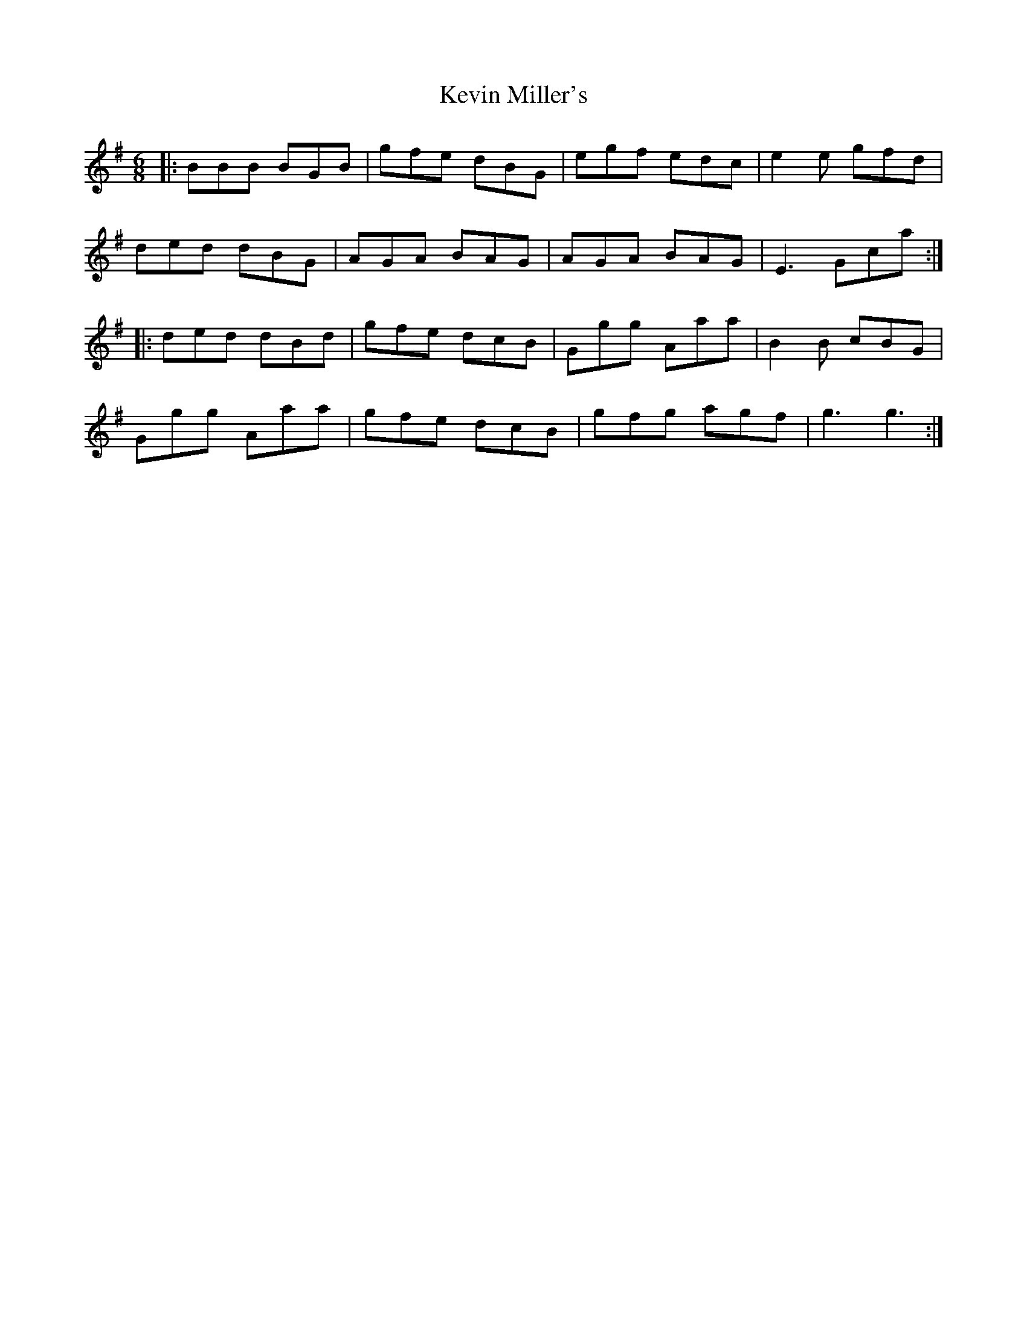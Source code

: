 X: 21471
T: Kevin Miller's
R: jig
M: 6/8
K: Gmajor
|:BBB BGB|gfe dBG|egf edc|e2e gfd|
ded dBG|AGA BAG|AGA BAG|E3 Gca:|
|:ded dBd|gfe dcB|Ggg Aaa|B2B cBG|
Ggg Aaa|gfe dcB|gfg agf|g3 g3:|

